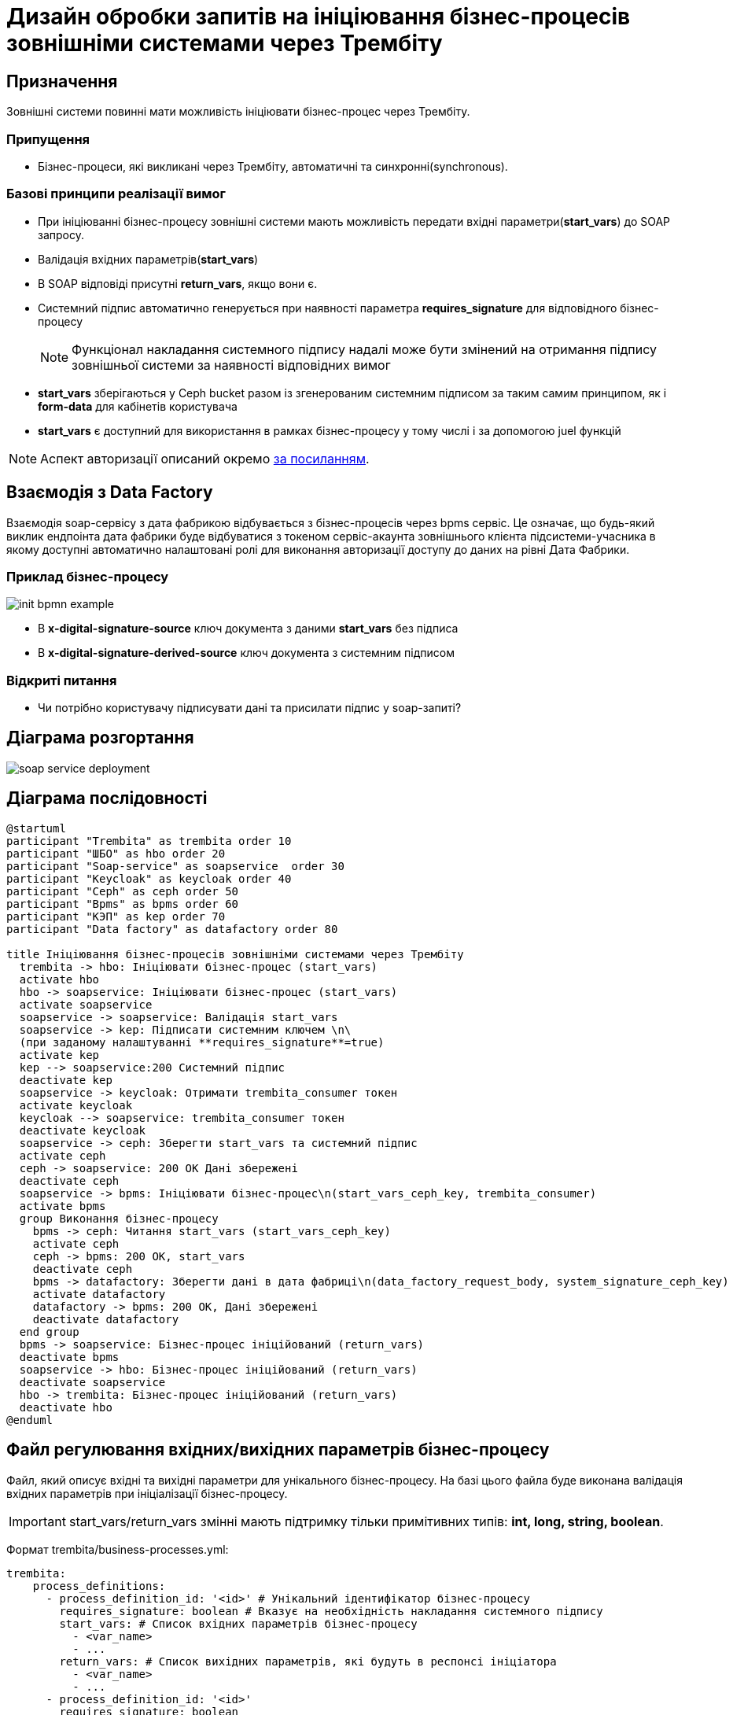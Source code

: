 = Дизайн обробки запитів на ініціювання бізнес-процесів зовнішніми системами через Трембіту

== Призначення
Зовнішні системи повинні мати можливість ініціювати бізнес-процес через Трембіту.

=== Припущення
* Бізнес-процеси, які викликані через Трембіту, автоматичні та синхронні(synchronous).

=== Базові принципи реалізації вимог
* При ініціюванні бізнес-процесу зовнішні системи мають можливість передати вхідні параметри(*start_vars*) до SOAP запросу.
* Валідація вхідних параметрів(*start_vars*)
* В SOAP відповіді присутні *return_vars*, якщо вони є.
* Системний підпис автоматично генерується при наявності параметра *requires_signature* для відповідного
бізнес-процесу
[NOTE]
 Функціонал накладання системного підпису надалі може бути змінений на отримання підпису зовнішньої
системи за наявності відповідних вимог

* *start_vars* зберігаються у Ceph bucket разом із згенерованим системним підписом за таким самим принципом,
як і *form-data* для кабінетів користувача
* *start_vars* є доступний для використання в рамках бізнес-процесу у тому числі і за допомогою
juel функцій

[NOTE]
 Аспект авторизації описаний окремо xref:tech:lowcode/trembita/authz.adoc[за посиланням].

== Взаємодія з Data Factory

Взаємодія soap-сервісу з дата фабрикою відбувається з бізнес-процесів через bpms сервіс.
Це означає, що будь-який виклик ендпоінта дата фабрики буде відбуватися з токеном сервіс-акаунта
зовнішнього клієнта підсистеми-учасника в якому доступні автоматично налаштовані ролі для виконання
авторизації доступу до даних на рівні Дата Фабрики.

=== Приклад бізнес-процесу

image::lowcode/trembita/external-invocation/init-bpmn-example.png[]

* В *x-digital-signature-source* ключ документа з даними *start_vars* без підписа
* В *x-digital-signature-derived-source* ключ документа з системним підписом

=== Відкриті питання
* Чи потрібно користувачу підписувати дані та присилати підпис у soap-запиті?

== Діаграма розгортання

image::lowcode/soap-service-deployment.svg[]

== Діаграма послідовності
[plantuml,completeTaskIntegrationWithTrembita,svg]
----
@startuml
participant "Trembita" as trembita order 10
participant "ШБО" as hbo order 20
participant "Soap-service" as soapservice  order 30
participant "Keycloak" as keycloak order 40
participant "Ceph" as ceph order 50
participant "Bpms" as bpms order 60
participant "КЭП" as kep order 70
participant "Data factory" as datafactory order 80

title Ініціювання бізнес-процесів зовнішніми системами через Трембіту
  trembita -> hbo: Ініціювати бізнес-процес (start_vars)
  activate hbo
  hbo -> soapservice: Ініціювати бізнес-процес (start_vars)
  activate soapservice
  soapservice -> soapservice: Валідація start_vars
  soapservice -> kep: Підписати системним ключем \n\
  (при заданому налаштуванні **requires_signature**=true)
  activate kep
  kep --> soapservice:200 Системний підпис
  deactivate kep
  soapservice -> keycloak: Отримати trembita_consumer токен
  activate keycloak
  keycloak --> soapservice: trembita_consumer токен
  deactivate keycloak
  soapservice -> ceph: Зберегти start_vars та системний підпис
  activate ceph
  ceph -> soapservice: 200 OK Дані збережені
  deactivate ceph
  soapservice -> bpms: Ініціювати бізнес-процес\n(start_vars_ceph_key, trembita_consumer)
  activate bpms
  group Виконання бізнес-процесу
    bpms -> ceph: Читання start_vars (start_vars_ceph_key)
    activate ceph
    ceph -> bpms: 200 OK, start_vars
    deactivate ceph
    bpms -> datafactory: Зберегти дані в дата фабриці\n(data_factory_request_body, system_signature_ceph_key)
    activate datafactory
    datafactory -> bpms: 200 OK, Дані збережені
    deactivate datafactory
  end group
  bpms -> soapservice: Бізнес-процес ініційований (return_vars)
  deactivate bpms
  soapservice -> hbo: Бізнес-процес ініційований (return_vars)
  deactivate soapservice
  hbo -> trembita: Бізнес-процес ініційований (return_vars)
  deactivate hbo
@enduml
----

== Файл регулювання вхідних/вихідних параметрів бізнес-процесу
Файл, який описує вхідні та вихідні параметри для унікального бізнес-процесу.
На базі цього файла буде виконана валідація вхідних параметрів при ініціалізації бізнес-процесу.

[IMPORTANT]
start_vars/return_vars  змінні мають підтримку тільки примітивних типів: *int, long, string, boolean*.

Формат trembita/business-processes.yml:
[source, yaml]
----
trembita:
    process_definitions:
      - process_definition_id: '<id>' # Унікальний ідентифікатор бізнес-процесу
        requires_signature: boolean # Вказує на необхідність накладання системного підпису
        start_vars: # Список вхідних параметрів бізнес-процесу
          - <var_name>
          - ...
        return_vars: # Список вихідних параметрів, які будуть в респонсі ініціатора
          - <var_name>
          - ...
      - process_definition_id: '<id>'
        requires_signature: boolean
        start_vars:
          - <var_name>
          - ...
        return_vars:
          - <var_name>
          - ...
----

Приклад конфігурації:
[source, yaml]
----
trembita:
    process_definitions:
      - process_definition_id: 'add-lab'
        requires_signature: true
        start_vars:
          - 'edrpou'
          - 'name'
        return_vars:
          - 'labId'
          - 'status'
----